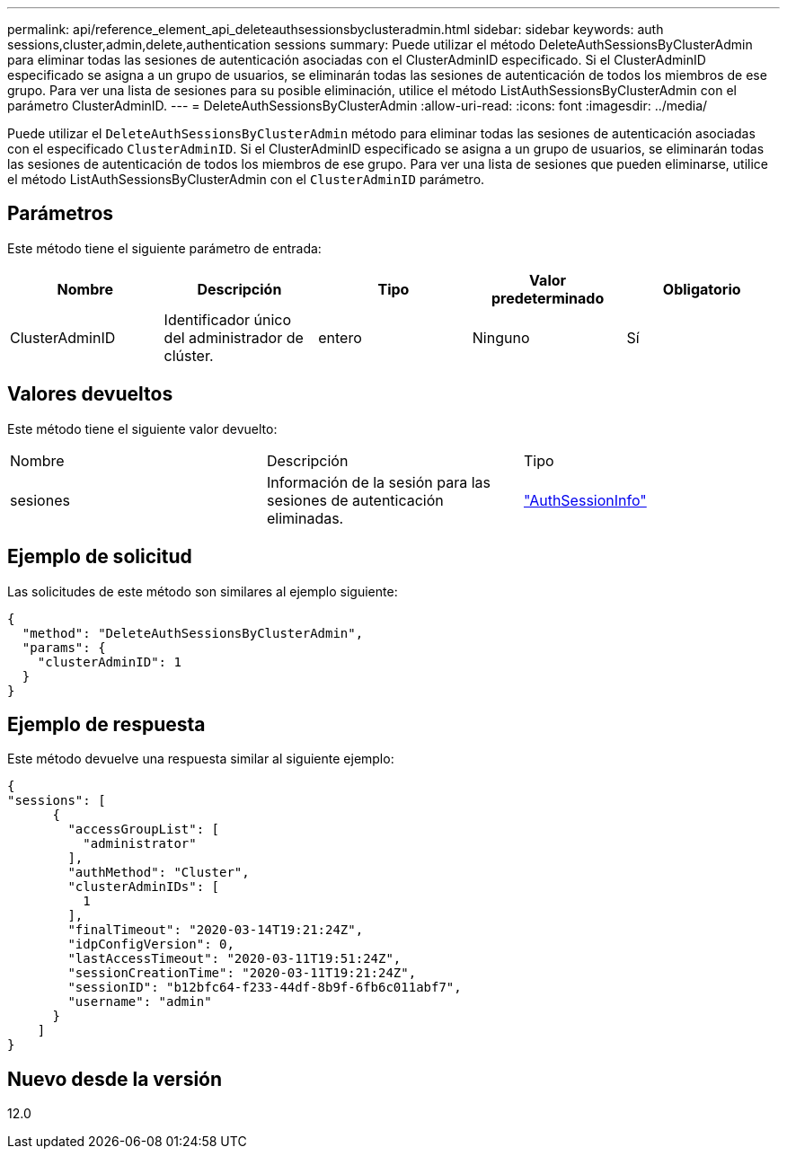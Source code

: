 ---
permalink: api/reference_element_api_deleteauthsessionsbyclusteradmin.html 
sidebar: sidebar 
keywords: auth sessions,cluster,admin,delete,authentication sessions 
summary: Puede utilizar el método DeleteAuthSessionsByClusterAdmin para eliminar todas las sesiones de autenticación asociadas con el ClusterAdminID especificado. Si el ClusterAdminID especificado se asigna a un grupo de usuarios, se eliminarán todas las sesiones de autenticación de todos los miembros de ese grupo. Para ver una lista de sesiones para su posible eliminación, utilice el método ListAuthSessionsByClusterAdmin con el parámetro ClusterAdminID. 
---
= DeleteAuthSessionsByClusterAdmin
:allow-uri-read: 
:icons: font
:imagesdir: ../media/


[role="lead"]
Puede utilizar el `DeleteAuthSessionsByClusterAdmin` método para eliminar todas las sesiones de autenticación asociadas con el especificado `ClusterAdminID`. Si el ClusterAdminID especificado se asigna a un grupo de usuarios, se eliminarán todas las sesiones de autenticación de todos los miembros de ese grupo. Para ver una lista de sesiones que pueden eliminarse, utilice el método ListAuthSessionsByClusterAdmin con el `ClusterAdminID` parámetro.



== Parámetros

Este método tiene el siguiente parámetro de entrada:

|===
| Nombre | Descripción | Tipo | Valor predeterminado | Obligatorio 


 a| 
ClusterAdminID
 a| 
Identificador único del administrador de clúster.
 a| 
entero
 a| 
Ninguno
 a| 
Sí

|===


== Valores devueltos

Este método tiene el siguiente valor devuelto:

|===


| Nombre | Descripción | Tipo 


 a| 
sesiones
 a| 
Información de la sesión para las sesiones de autenticación eliminadas.
 a| 
link:reference_element_api_authsessioninfo.html["AuthSessionInfo"]

|===


== Ejemplo de solicitud

Las solicitudes de este método son similares al ejemplo siguiente:

[listing]
----
{
  "method": "DeleteAuthSessionsByClusterAdmin",
  "params": {
    "clusterAdminID": 1
  }
}
----


== Ejemplo de respuesta

Este método devuelve una respuesta similar al siguiente ejemplo:

[listing]
----
{
"sessions": [
      {
        "accessGroupList": [
          "administrator"
        ],
        "authMethod": "Cluster",
        "clusterAdminIDs": [
          1
        ],
        "finalTimeout": "2020-03-14T19:21:24Z",
        "idpConfigVersion": 0,
        "lastAccessTimeout": "2020-03-11T19:51:24Z",
        "sessionCreationTime": "2020-03-11T19:21:24Z",
        "sessionID": "b12bfc64-f233-44df-8b9f-6fb6c011abf7",
        "username": "admin"
      }
    ]
}
----


== Nuevo desde la versión

12.0
